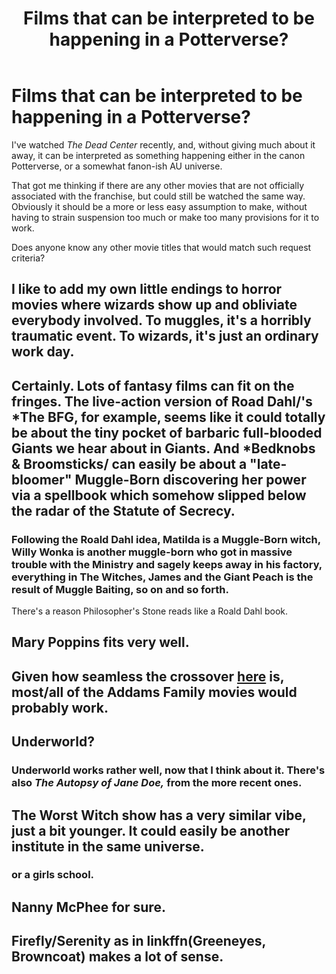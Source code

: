 #+TITLE: Films that can be interpreted to be happening in a Potterverse?

* Films that can be interpreted to be happening in a Potterverse?
:PROPERTIES:
:Author: BiteSizedHuman
:Score: 10
:DateUnix: 1576933513.0
:DateShort: 2019-Dec-21
:FlairText: Request
:END:
I've watched /The Dead Center/ recently, and, without giving much about it away, it can be interpreted as something happening either in the canon Potterverse, or a somewhat fanon-ish AU universe.

That got me thinking if there are any other movies that are not officially associated with the franchise, but could still be watched the same way. Obviously it should be a more or less easy assumption to make, without having to strain suspension too much or make too many provisions for it to work.

Does anyone know any other movie titles that would match such request criteria?


** I like to add my own little endings to horror movies where wizards show up and obliviate everybody involved. To muggles, it's a horribly traumatic event. To wizards, it's just an ordinary work day.
:PROPERTIES:
:Author: AutumnSouls
:Score: 17
:DateUnix: 1576939442.0
:DateShort: 2019-Dec-21
:END:


** Certainly. Lots of fantasy films can fit on the fringes. The live-action version of Road Dahl/'s *The BFG, for example, seems like it could totally be about the tiny pocket of barbaric full-blooded Giants we hear about in Giants. And *Bedknobs & Broomsticks/ can easily be about a "late-bloomer" Muggle-Born discovering her power via a spellbook which somehow slipped below the radar of the Statute of Secrecy.
:PROPERTIES:
:Author: Achille-Talon
:Score: 9
:DateUnix: 1576935577.0
:DateShort: 2019-Dec-21
:END:

*** Following the Roald Dahl idea, Matilda is a Muggle-Born witch, Willy Wonka is another muggle-born who got in massive trouble with the Ministry and sagely keeps away in his factory, everything in The Witches, James and the Giant Peach is the result of Muggle Baiting, so on and so forth.

There's a reason Philosopher's Stone reads like a Roald Dahl book.
:PROPERTIES:
:Author: FavChanger
:Score: 13
:DateUnix: 1576942280.0
:DateShort: 2019-Dec-21
:END:


** Mary Poppins fits very well.
:PROPERTIES:
:Author: Taure
:Score: 8
:DateUnix: 1576952617.0
:DateShort: 2019-Dec-21
:END:


** Given how seamless the crossover [[https://www.archiveofourown.org/works/21166118][here]] is, most/all of the Addams Family movies would probably work.
:PROPERTIES:
:Author: ATRDCI
:Score: 5
:DateUnix: 1576961453.0
:DateShort: 2019-Dec-22
:END:


** Underworld?
:PROPERTIES:
:Author: Thrwforksandknives
:Score: 4
:DateUnix: 1576938418.0
:DateShort: 2019-Dec-21
:END:

*** Underworld works rather well, now that I think about it. There's also /The Autopsy of Jane Doe,/ from the more recent ones.
:PROPERTIES:
:Author: BiteSizedHuman
:Score: 2
:DateUnix: 1576952702.0
:DateShort: 2019-Dec-21
:END:


** The Worst Witch show has a very similar vibe, just a bit younger. It could easily be another institute in the same universe.
:PROPERTIES:
:Author: Asviloka
:Score: 3
:DateUnix: 1576956344.0
:DateShort: 2019-Dec-21
:END:

*** or a girls school.
:PROPERTIES:
:Author: andrewwaiting
:Score: 1
:DateUnix: 1577122777.0
:DateShort: 2019-Dec-23
:END:


** Nanny McPhee for sure.
:PROPERTIES:
:Score: 1
:DateUnix: 1577022291.0
:DateShort: 2019-Dec-22
:END:


** Firefly/Serenity as in linkffn(Greeneyes, Browncoat) makes a lot of sense.
:PROPERTIES:
:Author: wwbillyww
:Score: 1
:DateUnix: 1577401767.0
:DateShort: 2019-Dec-27
:END:
